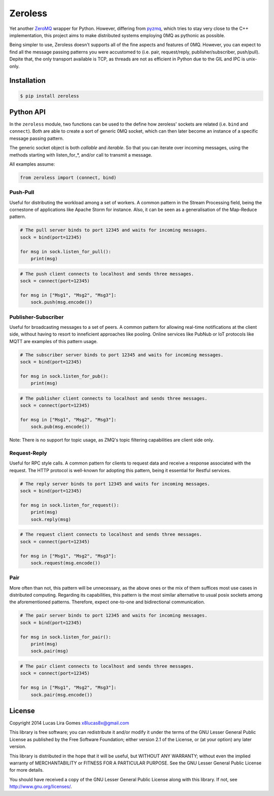 Zeroless
========

Yet another `ZeroMQ <http://zeromq.org/>`__ wrapper for Python. However,
differing from `pyzmq <https://github.com/zeromq/pyzmq>`__, which tries
to stay very close to the C++ implementation, this project aims to make
distributed systems employing 0MQ as pythonic as possible.

Being simpler to use, Zeroless doesn't supports all of the fine aspects
and features of 0MQ. However, you can expect to find all the message
passing patterns you were accustomed to (i.e. pair, request/reply,
publisher/subscriber, push/pull). Depite that, the only transport
available is TCP, as threads are not as efficient in Python due to the
GIL and IPC is unix-only.

Installation
------------

.. code-block:: bash

    $ pip install zeroless

Python API
----------

In the ``zeroless`` module, two functions can be used to the define how
zeroless' sockets are related (i.e. ``bind`` and ``connect``). Both are
able to create a sort of generic 0MQ socket, which can then later become
an instance of a specific message passing pattern.

The generic socket object is both *callable* and *iterable*. So that you
can iterate over incoming messages, using the methods starting with
listen\_for\_\*, and/or call to transmit a message.

All examples assume:

.. code:: python

    from zeroless import (connect, bind)

Push-Pull
~~~~~~~~~

Useful for distributing the workload among a set of workers. A common
pattern in the Stream Processing field, being the cornestone of
applications like Apache Storm for instance. Also, it can be seen as a
generalisation of the Map-Reduce pattern.

.. code:: python

    # The pull server binds to port 12345 and waits for incoming messages.
    sock = bind(port=12345)

    for msg in sock.listen_for_pull():
        print(msg)

.. code:: python

    # The push client connects to localhost and sends three messages.
    sock = connect(port=12345)

    for msg in ["Msg1", "Msg2", "Msg3"]:
        sock.push(msg.encode())

Publisher-Subscriber
~~~~~~~~~~~~~~~~~~~~

Useful for broadcasting messages to a set of peers. A common pattern for
allowing real-time notifications at the client side, without having to
resort to inneficient approaches like pooling. Online services like
PubNub or IoT protocols like MQTT are examples of this pattern usage.

.. code:: python

    # The subscriber server binds to port 12345 and waits for incoming messages.
    sock = bind(port=12345)

    for msg in sock.listen_for_pub():
        print(msg)

.. code:: python

    # The publisher client connects to localhost and sends three messages.
    sock = connect(port=12345)

    for msg in ["Msg1", "Msg2", "Msg3"]:
        sock.pub(msg.encode())

Note: There is no support for topic usage, as ZMQ's topic filtering
capabilities are client side only.

Request-Reply
~~~~~~~~~~~~~

Useful for RPC style calls. A common pattern for clients to request data
and receive a response associated with the request. The HTTP protocol is
well-known for adopting this pattern, being it essential for Restful
services.

.. code:: python

    # The reply server binds to port 12345 and waits for incoming messages.
    sock = bind(port=12345)

    for msg in sock.listen_for_request():
        print(msg)
        sock.reply(msg)

.. code:: python

    # The request client connects to localhost and sends three messages.
    sock = connect(port=12345)

    for msg in ["Msg1", "Msg2", "Msg3"]:
        sock.request(msg.encode())

Pair
~~~~

More often than not, this pattern will be unnecessary, as the above ones
or the mix of them suffices most use cases in distributed computing.
Regarding its capabilities, this pattern is the most similar alternative
to usual posix sockets among the aforementioned patterns. Therefore,
expect one-to-one and bidirectional communication.

.. code:: python

    # The pair server binds to port 12345 and waits for incoming messages.
    sock = bind(port=12345)

    for msg in sock.listen_for_pair():
        print(msg)
        sock.pair(msg)

.. code:: python

    # The pair client connects to localhost and sends three messages.
    sock = connect(port=12345)

    for msg in ["Msg1", "Msg2", "Msg3"]:
        sock.pair(msg.encode())

License
-------

Copyright 2014 Lucas Lira Gomes x8lucas8x@gmail.com

This library is free software; you can redistribute it and/or modify it
under the terms of the GNU Lesser General Public License as published by
the Free Software Foundation; either version 2.1 of the License, or (at
your option) any later version.

This library is distributed in the hope that it will be useful, but
WITHOUT ANY WARRANTY; without even the implied warranty of
MERCHANTABILITY or FITNESS FOR A PARTICULAR PURPOSE. See the GNU Lesser
General Public License for more details.

You should have received a copy of the GNU Lesser General Public License
along with this library. If not, see http://www.gnu.org/licenses/.
